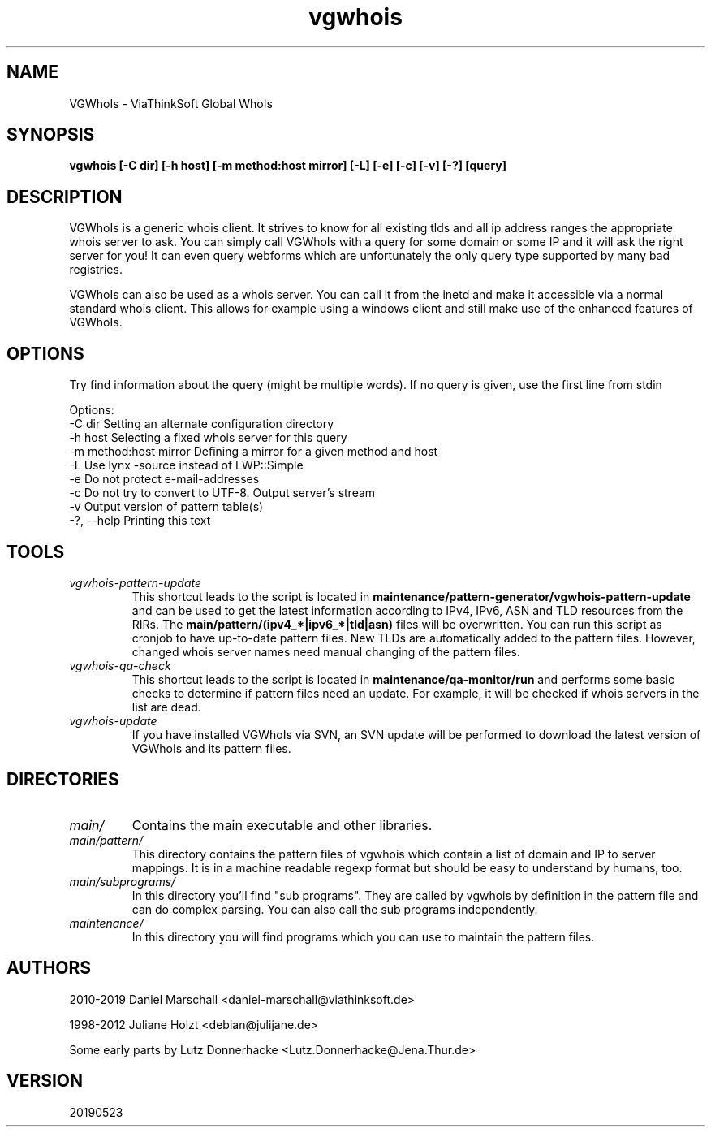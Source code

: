 .TH vgwhois 1 "23 May 2019" Linux "User Manuals"
.SH NAME
VGWhoIs \- ViaThinkSoft Global WhoIs
.SH SYNOPSIS
.B vgwhois [-C dir] [-h host] [-m method:host mirror] [-L] [-e] [-c] [-v] [-?] [query]
.SH DESCRIPTION
VGWhoIs is a generic whois client. It strives to know for all existing
tlds and all ip address ranges the appropriate whois server to ask. You
can simply call VGWhoIs with a query for some domain or some IP and it
will ask the right server for you! It can even query webforms which
are unfortunately the only query type supported by many bad registries.

VGWhoIs can also be used as a whois server. You can call it from the
inetd and make it accessible via a normal standard whois client. This
allows for example using a windows client and still make use of the
enhanced features of VGWhoIs.

.SH OPTIONS
Try find information about the query (might be multiple words).
If no query is given, use the first line from stdin

 Options:
   \-C dir                  Setting an alternate configuration directory
   \-h host                 Selecting a fixed whois server for this query
   \-m method:host mirror   Defining a mirror for a given method and host
   \-L                      Use lynx \-source instead of LWP::Simple
   \-e                      Do not protect e\-mail\-addresses
   \-c                      Do not try to convert to UTF-8. Output server's stream
   \-v                      Output version of pattern table(s)
   \-?, \-\-help              Printing this text

.SH TOOLS
.TP
.IB vgwhois\-pattern\-update
This shortcut leads to the script is located in
.B maintenance/pattern\-generator/vgwhois\-pattern\-update
and can be used to get the latest information according to IPv4, IPv6, ASN and TLD
resources from the RIRs. The
.B main/pattern/(ipv4_*|ipv6_*|tld|asn)
files will be overwritten. You can run this script as cronjob to have up-to-date
pattern files. New TLDs are automatically added to the pattern files.
However, changed whois server names need manual changing of the pattern files.

.TP
.IB vgwhois\-qa\-check
This shortcut leads to the script is located in
.B maintenance/qa\-monitor/run
and performs some basic checks to determine if pattern files need an update.
For example, it will be checked if whois servers in the list are dead.

.TP
.IB vgwhois\-update
If you have installed VGWhoIs via SVN, an SVN update will be performed
to download the latest version of VGWhoIs and its pattern files.

.SH DIRECTORIES

.TP
.IB main/
Contains the main executable and other libraries.

.TP
.IB main/pattern/
This directory contains the pattern files of vgwhois which
contain a list of domain and IP to
server mappings. It is in a machine readable regexp format but should
be easy to understand by humans, too.

.TP
.IB main/subprograms/
In this directory you'll find "sub programs". They are called by vgwhois by definition in the
pattern file and can do complex parsing. You can also call the sub programs independently.

.TP
.IB maintenance/
In this directory you will find programs which you can use to maintain the pattern files.

.SH AUTHORS
2010\-2019 Daniel Marschall <daniel\-marschall@viathinksoft.de>

1998\-2012 Juliane Holzt <debian@julijane.de>

Some early parts by Lutz Donnerhacke <Lutz.Donnerhacke@Jena.Thur.de>
.SH VERSION
20190523

